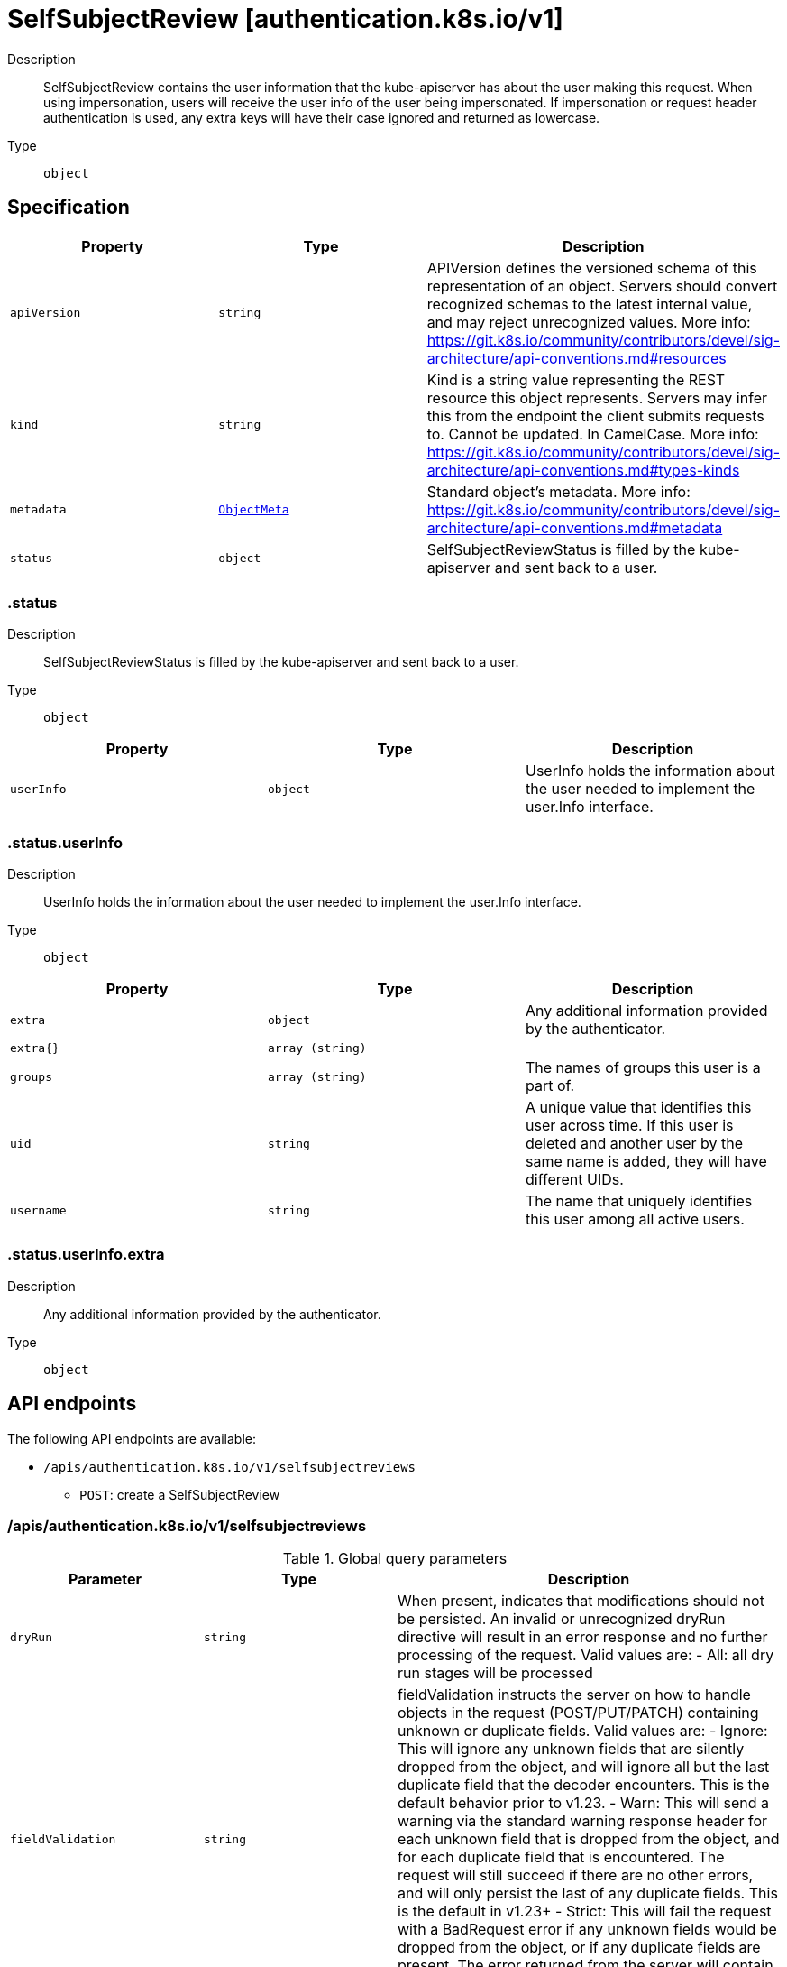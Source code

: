 // Automatically generated by 'openshift-apidocs-gen'. Do not edit.
:_mod-docs-content-type: ASSEMBLY
[id="selfsubjectreview-authentication-k8s-io-v1"]
= SelfSubjectReview [authentication.k8s.io/v1]



Description::
+
--
SelfSubjectReview contains the user information that the kube-apiserver has about the user making this request. When using impersonation, users will receive the user info of the user being impersonated.  If impersonation or request header authentication is used, any extra keys will have their case ignored and returned as lowercase.
--

Type::
  `object`



== Specification

[cols="1,1,1",options="header"]
|===
| Property | Type | Description

| `apiVersion`
| `string`
| APIVersion defines the versioned schema of this representation of an object. Servers should convert recognized schemas to the latest internal value, and may reject unrecognized values. More info: https://git.k8s.io/community/contributors/devel/sig-architecture/api-conventions.md#resources

| `kind`
| `string`
| Kind is a string value representing the REST resource this object represents. Servers may infer this from the endpoint the client submits requests to. Cannot be updated. In CamelCase. More info: https://git.k8s.io/community/contributors/devel/sig-architecture/api-conventions.md#types-kinds

| `metadata`
| xref:../objects/index.adoc#io.k8s.apimachinery.pkg.apis.meta.v1.ObjectMeta[`ObjectMeta`]
| Standard object's metadata. More info: https://git.k8s.io/community/contributors/devel/sig-architecture/api-conventions.md#metadata

| `status`
| `object`
| SelfSubjectReviewStatus is filled by the kube-apiserver and sent back to a user.

|===
=== .status
Description::
+
--
SelfSubjectReviewStatus is filled by the kube-apiserver and sent back to a user.
--

Type::
  `object`




[cols="1,1,1",options="header"]
|===
| Property | Type | Description

| `userInfo`
| `object`
| UserInfo holds the information about the user needed to implement the user.Info interface.

|===
=== .status.userInfo
Description::
+
--
UserInfo holds the information about the user needed to implement the user.Info interface.
--

Type::
  `object`




[cols="1,1,1",options="header"]
|===
| Property | Type | Description

| `extra`
| `object`
| Any additional information provided by the authenticator.

| `extra{}`
| `array (string)`
| 

| `groups`
| `array (string)`
| The names of groups this user is a part of.

| `uid`
| `string`
| A unique value that identifies this user across time. If this user is deleted and another user by the same name is added, they will have different UIDs.

| `username`
| `string`
| The name that uniquely identifies this user among all active users.

|===
=== .status.userInfo.extra
Description::
+
--
Any additional information provided by the authenticator.
--

Type::
  `object`





== API endpoints

The following API endpoints are available:

* `/apis/authentication.k8s.io/v1/selfsubjectreviews`
- `POST`: create a SelfSubjectReview


=== /apis/authentication.k8s.io/v1/selfsubjectreviews


.Global query parameters
[cols="1,1,2",options="header"]
|===
| Parameter | Type | Description
| `dryRun`
| `string`
| When present, indicates that modifications should not be persisted. An invalid or unrecognized dryRun directive will result in an error response and no further processing of the request. Valid values are: - All: all dry run stages will be processed
| `fieldValidation`
| `string`
| fieldValidation instructs the server on how to handle objects in the request (POST/PUT/PATCH) containing unknown or duplicate fields. Valid values are: - Ignore: This will ignore any unknown fields that are silently dropped from the object, and will ignore all but the last duplicate field that the decoder encounters. This is the default behavior prior to v1.23. - Warn: This will send a warning via the standard warning response header for each unknown field that is dropped from the object, and for each duplicate field that is encountered. The request will still succeed if there are no other errors, and will only persist the last of any duplicate fields. This is the default in v1.23+ - Strict: This will fail the request with a BadRequest error if any unknown fields would be dropped from the object, or if any duplicate fields are present. The error returned from the server will contain all unknown and duplicate fields encountered.
|===

HTTP method::
  `POST`

Description::
  create a SelfSubjectReview



.Body parameters
[cols="1,1,2",options="header"]
|===
| Parameter | Type | Description
| `body`
| xref:selfsubjectreview-authentication-k8s-io-v1[`SelfSubjectReview`] schema
| 
|===

.HTTP responses
[cols="1,1",options="header"]
|===
| HTTP code | Reponse body
| 200 - OK
| xref:selfsubjectreview-authentication-k8s-io-v1[`SelfSubjectReview`] schema
| 201 - Created
| xref:selfsubjectreview-authentication-k8s-io-v1[`SelfSubjectReview`] schema
| 202 - Accepted
| xref:selfsubjectreview-authentication-k8s-io-v1[`SelfSubjectReview`] schema
| 401 - Unauthorized
| Empty
|===


